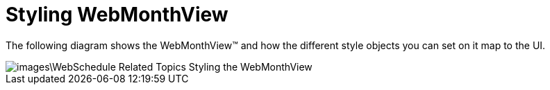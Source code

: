 ﻿////

|metadata|
{
    "name": "webmonthview-styling-webmonthview",
    "controlName": ["WebMonthView"],
    "tags": ["Appointments","Recurrences","Scheduling","Styling"],
    "guid": "{AD4C0658-BFD4-4006-A218-4E114BD683C2}",  
    "buildFlags": [],
    "createdOn": "0001-01-01T00:00:00Z"
}
|metadata|
////

= Styling WebMonthView

The following diagram shows the WebMonthView™ and how the different style objects you can set on it map to the UI.

image::images\WebSchedule_Related_Topics_Styling_the_WebMonthView.png[]